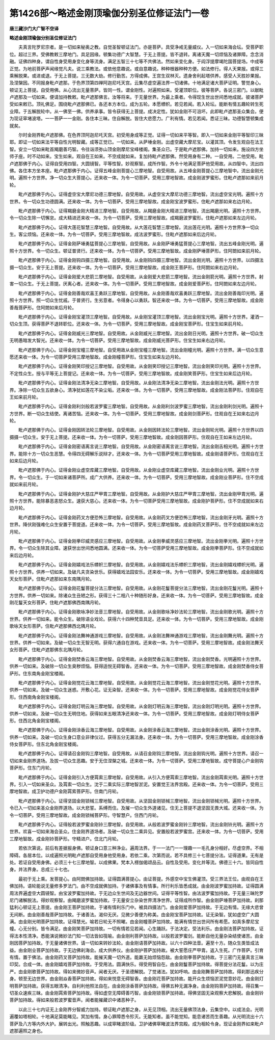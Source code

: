 第1426部～略述金刚顶瑜伽分别圣位修证法门一卷
================================================

**唐三藏沙门大广智不空译**

**略述金刚顶瑜伽分别圣位修证法门**


　　夫真言陀罗尼宗者。是一切如来秘奥之教。自觉圣智顿证法门。亦是菩萨。具受净戒无量威仪。入一切如来海会坛。受菩萨职位。超过三界。受佛教敕三摩地门。具足因缘。顿集功德广大智慧。于无上菩提。皆不退转。离诸天魔一切烦恼及诸罪障。念念消融。证佛四种身。谓自性身受用身变化身等流身。满足五智三十七等不共佛法。然如来变化身。于阎浮提摩竭陀国菩提场。中成等正觉。为地前菩萨声闻缘觉凡夫。说三乘教法。或依他意趣说。或自意趣说。种种根器种种方便。如法修行。得人天果报。或得三乘解脱果。或进或退。于无上菩提。三无数大劫。修行勤苦。方得成佛。王宫生双林灭。遗身舍利起塔供养。感受人天胜妙果报。及涅槃因。不同报身毗卢遮那。于色界顶第四禅阿迦尼吒天宫。云集尽虚空遍法界一切诸佛。十地满足诸大菩萨证明。警觉身心。顿证无上菩提。自受用佛。从心流出无量菩萨。皆同一性。谓金刚性。对遍照如来。受灌顶职位。彼等菩萨。各说三密门。以献毗卢遮那及一切如来。便请加持教敕。毗卢遮那佛言。汝等将来。于无量世界。为最上乘者。令得现生世出世间悉地成就。彼诸菩萨受如来敕已。顶礼佛足。围绕毗卢遮那佛已。各还本方本位。成为五轮。本愿幖帜。若见若闻。若入轮坛。能断有情五趣轮转生死业障。于五解脱轮中。从一佛至一佛。供养承事。皆令获得无上菩提。成决定性。犹如金刚不可沮坏。此即毗卢遮那圣众集会。便为现证窣堵波塔。一一菩萨一一金刚。各住本三昧。住自解脱。皆住大悲愿力。广利有情。若见若闻。悉证三昧。功德智慧顿集成就矣。

　　尔时金刚界毗卢遮那佛。在色界顶阿迦尼吒天宫。初受用身成等正觉。证得一切如来平等智。即入一切如来金刚平等智印三昧耶。即证一切如来法平等自性光明智藏。成等正觉已。一切如来。从萨埵金刚。出虚空藏大摩尼宝。以灌其顶。令发生观自在法王智。安立一切如来毗首羯磨善巧智。令往诣须弥山顶金刚摩尼宝峰楼阁。集圣众已。于是毗卢遮那佛。加持一切如来。施设四方坐师子座。时不动如来。宝生如来。观自在王如来。不空成就如来。复加持毗卢遮那佛。然受用身有二种。一自受用。二他受用。毗卢遮那佛于内心。证得自受用四智。大圆镜智。平等性智。妙观察智。成所作智。外令十地满足菩萨他受用故。从四智中。流出四佛。各住本方坐本座。毗卢遮那佛于内心。证得五峰金刚菩提心三摩地智。自受用故。从五峰金刚菩提心三摩地智中。流出金刚光明。遍照十方世界。净一切众生大菩提心。还来收一体。为令一切菩萨。受用三摩地智故。成金刚波罗蜜形。住毗卢遮那如来前月轮。

　　毗卢遮那佛于内心。证得虚空宝大摩尼功德三摩地智。自受用故。从虚空宝大摩尼功德三摩地智。流出虚空宝光明。遍照十方世界。令一切众生功德圆满。还来收一体。为令一切菩萨。受用三摩地智故。成金刚宝波罗蜜形。住毗卢遮那如来右边月轮。

　　毗卢遮那佛于内心。证得羯磨金刚大精进三摩地智。自受用故。从羯磨金刚大精进三摩地智。流出羯磨光明。遍照十方世界。令一切众生除一切懈怠。成大精进还来收一体。为令一切菩萨。受用三摩地智故。成羯磨波罗蜜形。住毗卢遮那如来左边月轮。

　　毗卢遮那佛于内心。证得大莲花智慧三摩地智。自受用故。从大莲花智慧三摩地智。流出莲花光明。遍照十方世界净一切众生。客尘烦恼。还来收一体。为令一切菩萨。受用三摩地智故。成法波罗蜜形。住毗卢遮那如来后边月轮。

　　毗卢遮那佛于内心。证得金刚萨埵勇猛菩提心三摩地智。自受用故。从金刚萨埵勇猛菩提心三摩地智。流出五峰金刚光明。遍照十方世界。令一切众生。顿证普贤行。还来收一体。为令一切菩萨。受用三摩地智故。成金刚萨埵菩萨形。住阿閦如来前月轮。

　　毗卢遮那佛于内心。证得金刚钩四摄三摩地智。自受用故。从金刚钩四摄三摩地智。流出金刚光明。遍照十方世界。以四摄法摄一切众生。安于无上菩提。还来收一体。为令一切菩萨。受用三摩地智故。成金刚王菩萨形。住阿閦如来右边月轮。

　　毗卢遮那佛于内心。证得金刚爱大悲箭三摩地智。自受用故。从金刚爱大悲箭三摩地智。流出金刚箭光明。遍照十方世界。射害一切众生。于无上菩提。厌离心者。还来收一体。为令一切菩萨。受用三摩地智故。成金刚爱菩萨形。住阿閦如来左边月轮。

　　毗卢遮那佛于内心。证得金刚善哉欢喜王勇跃三摩地智。自受用故。从金刚善哉欢喜勇跃三摩地智。流出金刚善哉印光明。遍照十方世界。照一切众生忧戚。于普贤行。生劣意者。令得身心以勇跃。智还来收一体。为令一切菩萨。受用三摩地智故。成金刚善哉菩萨形。住阿閦如来后月轮。

　　毗卢遮那佛于内心。证得金刚宝灌顶三摩地智。自受用故。从金刚宝灌顶三摩地智。流出金刚宝光明。遍照十方世界。灌洒一切众生顶。获得菩萨不退转职位。还来收一体。为令一切菩萨。受用三摩地智故。成金刚宝菩萨形。住宝生如来前月轮。

　　毗卢遮那佛于内心。证得金刚威光三摩地智。自受用故。从金刚威光三摩地智。流出金刚日光明。遍照十方世界。破一切众生无明愚暗发大智光。还来收一体。为令一切菩萨。受用三摩地智故。成金刚威光菩萨形。住宝生如来右边月轮。

　　毗卢遮那佛于内心。证得金刚宝幢三摩地智。自受用故从金刚宝幢三摩地智。流出金刚幢光明。遍照十方世界。满一切众生意愿还来收一体。为令一切菩萨受用三摩地智故。成金刚幢菩萨形。住宝生如来左边月轮。

　　毗卢遮那佛于内心。证得金刚笑印授记三摩地智。自受用故。从金刚笑印授记三摩地智。流出金刚笑印光明。遍照十方世界。不定性众生。授与平等无上菩提记。还来收一体。为令一切菩萨。受用三摩地智故。成金刚笑菩萨形。住宝生如来后边月轮。

　　毗卢遮那佛于内心。证得金刚法清净无染三摩地智。自受用故。从金刚法清净无染三摩地智。流出金刚法光明。遍照十方世界。净除一切众生五欲身心。清净犹如莲花不染尘垢。还来收一体。为令一切菩萨。受用三摩地智故。成金刚法菩萨形。住观自在王如来前月轮。

　　毗卢遮那佛于内心。证得金刚利剑般若波罗蜜三摩地智。自受用故。从金刚利剑波罗蜜三摩地智。流出金刚利剑光明。遍照十方世界。断一切众生结使。离诸苦恼。还来收一体。为令一切菩萨。受用三摩地智故。成金刚剑菩萨形。住观自在王如来右边月轮。

　　毗卢遮那佛于内心。证得金刚因转法轮三摩地智。自受用故。从金刚因转法轮三摩地智。流出金刚轮光明。遍照十方世界以四摄摄一切众生。安于无上菩提。还来收一体。为令一切菩萨。受用三摩地智故。成金刚因菩萨形。住观自在王如来左边月轮。

　　毗卢遮那佛于内心。证得金刚密语离言说三摩地智。自受用故。从金刚密语离言说三摩地智。流出金刚舌相光明。遍照十方世界。能除十方一切众生恶慧。令得四无碍解乐说辩才。还来收一体。为令一切菩萨受用三摩地智故。成金刚语菩萨形。住观自在王如来后边月轮。

　　毗卢遮那佛于内心。证得金刚业虚空库藏三摩地智。自受用故。从金刚业虚空库藏三摩地智。流出金刚业光明。遍照十方世界。令一切众生。于一切如来诸菩萨所。成广大供养。还来收一体。为令一切菩萨。受用三摩地智故。成金刚业菩萨形。住不空成就如来前月轮。

　　毗卢遮那佛于内心。证得金刚护大慈庄严甲胄三摩地智。自受用故。从金刚护大慈庄严甲胄三摩地智。流出金刚甲胄光明。遍照十方世界。能除暴恶恚怒众生。速获大慈心。还来收一体。为令一切菩萨受用三摩地智故。成金刚护菩萨形。住不空成就如来右边月轮。

　　毗卢遮那佛于内心。证得金刚药叉方便恐怖三摩地智。自受用故。从金刚药叉方便恐怖三摩地智。流出金刚牙光明。遍照十方世界。降伏刚强难化众生安置于菩提道。还来收一体。为令一切菩萨。受用三摩地智故。成金刚药叉菩萨形。住不空成就如来左边月轮。

　　毗卢遮那佛于内心。证得金刚拳印威灵感应三摩地智。自受用故。从金刚拳威灵感应三摩地智。流出金刚拳光明。遍照十方世界。令一切众生除其业障。速获世出世间悉地圆满。还来收一体。为令一切菩萨受用三摩地智故。成金刚拳菩萨形。住不空成就如来后边月轮。

　　毗卢遮那佛于内心。证得金刚嬉戏法乐幖帜三摩地智。自受用故。从金刚嬉戏法乐幖帜三摩地智。流出金刚嬉戏幖帜光明。遍照十方世界。供养一切如来。及破凡夫贪染世乐。获得嬉戏法园安乐。还来收一体。为令一切菩萨。受用三摩地智故。成金刚嬉戏天女形菩萨。住毗卢遮那如来东南隅月轮。

　　毗卢遮那佛于内心。证得金刚花鬘菩提分法三摩地智。自受用故。从金刚花鬘菩提分法三摩地智。流出金刚花鬘光明。遍照十方世界。供养一切如来。除诸众生丑陋之形。获得三十二相八十种随形好身。还来收一体。为令一切菩萨。受用三摩地智故。成金刚花鬘天女形菩萨。住毗卢遮那佛西南隅月轮。

　　毗卢遮那佛于内心。证得金刚歌咏净妙法音三摩地智。自受用故。从金刚歌咏净妙法轮三摩地智。流出金刚歌光明。遍照十方世界。供养一切如来。能令众生。破除语业戏论。获得六十四种梵音具足。还来收一体。为令一切菩萨。受用三摩地智故。成金刚歌咏天女形菩萨。住毗卢遮那佛西北隅月轮。

　　毗卢遮那佛于内心。证得金刚法舞神通游戏三摩地智。自受用故。从金刚法舞神通游戏三摩地智。流出金刚舞光明。遍照十方世界。供养一切如来。及破一切众生无智无明。获得六通自在游戏。还来收一体。为令一切菩萨。受用三摩地智故。成金刚法舞天女形菩萨。住毗卢遮那佛东北隅月轮。

　　毗卢遮那佛于内心。证得金刚焚香云海三摩地智。自受用故。从金刚焚香云海三摩地智。流出金刚焚香。光明遍照十方世界。供养一切如来。及破除一切众生臭秽烦恼。获得适悦无碍智香。还来收一体。为令一切菩萨。受用三摩地智故。成金刚焚香侍女菩萨形。住东南角金刚宝楼阁。

　　毗卢遮那佛于内心。证得金刚觉花云海三摩地智。自受用故。从金刚觉花云海三摩地智。流出金刚觉花光明。遍照十方世界。供养一切如来。及破一切众生迷惑。开敷心花。证无染智。还来收一体。为令一切菩萨。受用三摩地智故。成金刚觉花侍女菩萨形。住西南角金刚宝楼阁。

　　毗卢遮那佛于内心。证得金刚灯明云海三摩地智。自受用故。从金刚灯明云海三摩地智。流出金刚灯明光明。遍照十方世界。供养一切如来。及破一切众生无明住地。获得如来五眼清净还来收一体。为令一切菩萨。受用三摩地智故。成金刚灯明侍女菩萨形。住西北角金刚宝楼阁。

　　毗卢遮那佛于内心。证得金刚涂香云海三摩地智。自受用故。从金刚涂香云海三摩地智。流出金刚涂香光明。遍照十方世界。供养一切如来。及破一切众生身口意业非律仪过。获得五分无漏法身。还来收一体。为令一切菩萨。受用三摩地智故。成金刚涂香侍女菩萨形。住东北角金刚宝楼阁。

　　毗卢遮那佛于内心。证得请召金刚钩三摩地智。自受用故。从请召金刚钩三摩地智。流出金刚钩光明。遍照十方世界。请召一切如来金刚界道场。及拔一切众生恶趣。安于无住涅槃之城。还来收一体。为令一切菩萨。受用三摩地智故。成守菩提心户金刚钩菩萨形。住东门月轮。

　　毗卢遮那佛于内心。证得金刚引入方便罥索三摩地智。自受用故。从引入方便罥索三摩地智。流出金刚罥索光明。遍照十方世界。引入一切如来圣众。及罥索一切众生。沈于二乘实际三摩地智淤泥。安置觉王法界宫殿。还来收一体。为令一切菩萨。受用三摩地智故。成卫护功德户金刚罥索菩萨形。住南门月轮。

　　毗卢遮那佛于内心。证得坚固金刚锁械三摩地智。自受用故。从坚固金刚锁械三摩地智。流出金刚锁械光明。遍照十方世界。令已入一切如来圣众金刚界道场。以大悲誓。系缚而住。及摧一切众生外道诸见。住无上菩提不退坚固无畏大城。还来收一体。为令一切菩萨。受用三摩地智故。成金刚锁械菩萨形。守智慧户。住西门月轮。

　　毗卢遮那佛于内心。证得般若波罗蜜金刚铃三摩地智。自受用故。从般若波罗蜜金刚铃三摩地智。流出金刚铃光明。遍照十方世界。欢喜一切如来海会圣众。住金刚界道场者。及破一切众生二乘异见。安置般若波罗蜜宫。还来收一体。为令一切菩萨。受用三摩地智故。成金刚铃菩萨形。守精进户。住北门月轮。

　　若依次第说。前后有差据报身佛。顿证身口意三种净业。遍周法界。于一一法门一一理趣一一毛孔身分相好。尽虚空界。不相障碍。各居本位。以成遍照光明毗卢遮那自受用身他受用身。若依二乘。次第而说。若不具修三十七菩提分法。证得道果。无有是处。若证自受用身佛。必须三十七三摩地智。以成佛果。梵本入楞伽偈颂品云。自性及受用。变化并等流。佛德三十六。皆同自性身。并法界身。总成三十七也。

　　最初于无上乘。发菩提心。由阿閦佛加持故。证得圆满菩提心。由证菩提。外感空中宝生佛灌顶。受三界法王位。由观自在王佛加持。语轮能说无量修多罗法门。由不空成就佛加持。于诸佛事及有情事。所行利乐皆悉成就。由金刚波罗蜜加持故。证得圆满周法界遍虚空大圆镜智。由宝波罗蜜加持故。于无边众生世间及无边器世间。证得平等性智。由法波罗蜜加持故。于无量三昧陀罗尼门诸解脱法。得妙观察智。由羯磨波罗蜜加持故。于无量安立杂染世界清净世界。证得成所作智。由金刚萨埵菩萨加持故。刹那猛利心顿证无上菩提。由金刚王菩萨加持故。于诸有情利乐门中。被具四摄法门。由金刚爱菩萨加持故。于无边有情。无缘大悲曾无间断。由金刚善哉菩萨加持故。于诸善法。渴仰无厌。见微少善便为称美。由金刚宝菩萨加持故。证无染智。犹如虚空广大圆满。由金刚光明菩萨加持故。证得慧光。喻若日轮无不照曜。由金刚幢菩萨加持故。能满有情世出世间所有希愿。如真多摩尼宝幢。心无分别。皆令满足。由金刚笑菩萨加持故。一切有情若见若闻。心生踊跃。于法决定。受法利乐。由金刚法菩萨加持故。证得法本性清净。悉能演说微妙法门知一切法皆如筏喻。由金刚利菩萨加持故。以般若波罗蜜剑。能断自他无量杂染结使诸苦。由金刚因菩萨加持故。于无量诸佛世界。请一切如来转妙法轮。由金刚语菩萨加持故。以六十四种法音。遍至十方。随众生类皆成法益。由金刚业菩萨加持故。于无边佛刹海会。成大供养仪。由金刚护菩萨加持故。被大誓愿庄严甲胄。返入生死。广作菩萨。引育有情。置于佛法。由金刚药叉菩萨加持故。能摧天魔一切外道。能羸无始烦恼怨敌。由金刚拳菩萨加持故。于三密门无量真言三昧印契。合成一体。由金刚嬉戏菩萨加持故。于受用法。圆满快乐。得受用智自在。由金刚鬘菩萨加持故。得菩提分法花鬘。以为庄严。由金刚歌菩萨加持故。得如来微妙音声。闻者无厌。于圣德解脱。了觉诸法。犹如呼响。由金刚舞菩萨加持故。得刹那迅疾分身。顿至无边世界。由金刚焱香菩萨加持故。得如来悦意无碍智香。由金刚花菩萨加持故。能开众生烦恼淤泥觉意妙花。由金刚灯明菩萨加持故。获得五眼清净。自利利他照法自在。由金刚涂香菩萨加持故。得佛五种无漏净身。由金刚钩菩萨加持故。得召集一切圣众速疾三昧。由金刚罥索菩萨加持故。得如虚空无障碍善巧智。由金刚锁菩萨加持故。得佛坚固无染观察大悲解脱。由金刚铃菩萨加持故。得如来般若波罗蜜音声。闻者能摧藏识中诸恶种子。

　　以此三十七内证无上金刚界分智威力加持。顿证毗卢遮那之身。从无见顶相。流出无量佛顶法身。云集空中。以成法会。光明遍覆如塔相轮。十地满足莫能睹见。冥加有情。身心罪障悉令殄灭。无能知者。虽不能觉知。能息诸苦而生善趣。从光明流出十六菩萨及八方等内外大护。展转出光。照触恶趣。以成窣睹波阶级。卫护诸佛窣睹波法界宫殿。成为相轮令身。现证金刚界如来毗卢遮那遍照之身也。
